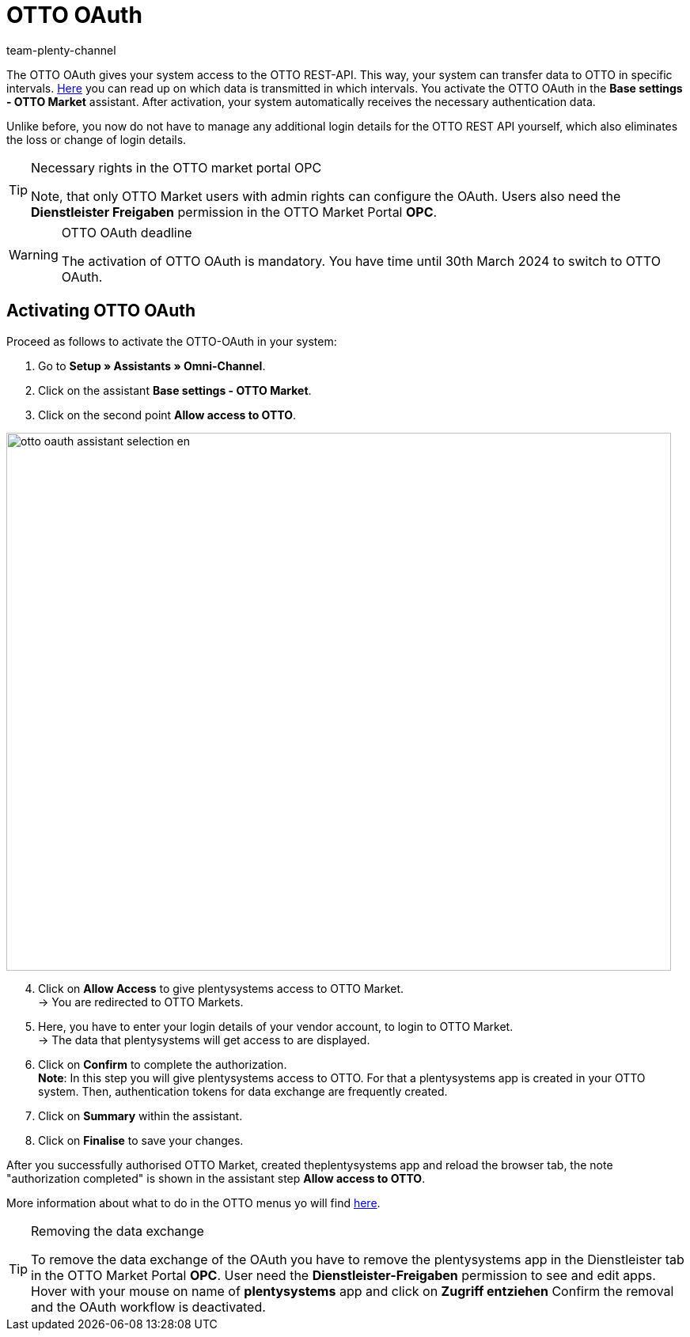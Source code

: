 = OTTO OAuth
:keywords: OTTO Market, OTTO OAuth, OTTO
:description: On this page you learn how to activate the OTTO OAuth.
:author: team-plenty-channel

The OTTO OAuth gives your system access to the OTTO REST-API. This way, your system can transfer data to OTTO in specific intervals. xref:otto-market.adoc#100[Here] you can read up on which data is transmitted in which intervals. You activate the OTTO OAuth in the *Base settings - OTTO Market* assistant. After activation, your system automatically receives the necessary authentication data. +

Unlike before, you now do not have to manage any additional login details for the OTTO REST API yourself, which also eliminates the loss or change of login details.

[.instruction]
[TIP]
.Necessary rights in the OTTO market portal OPC
====
Note, that only OTTO Market users with admin rights can configure the OAuth. Users also need the *Dienstleister Freigaben* permission in the OTTO Market Portal *OPC*.
====

[WARNING]
.OTTO OAuth deadline
====
The activation of OTTO OAuth is mandatory. You have time until 30th March 2024 to switch to OTTO OAuth.
====

== Activating OTTO OAuth

Proceed as follows to activate the OTTO-OAuth in your system:

. Go to *Setup » Assistants » Omni-Channel*.
. Click on the assistant *Base settings - OTTO Market*.
. Click on the second point *Allow access to OTTO*.

image:otto-oauth-assistant-selection-en.png[width=840,height=680]

[start=4]
. Click on *Allow Access* to give plentysystems access to OTTO Market. +
→ You are redirected to OTTO Markets.
. Here, you have to enter your login details of your vendor account, to login to OTTO Market. +
→ The data that plentysystems will get access to are displayed.
. Click on *Confirm* to complete the authorization. +
*Note*: In this step you will give plentysystems access to OTTO. For that a plentysystems app is created in your OTTO system. Then, authentication tokens for data exchange are frequently created.
. Click on *Summary* within the assistant.
. Click on *Finalise* to save your changes.

After you successfully authorised OTTO Market, created theplentysystems app and reload the browser tab, the note "authorization completed" is shown in the assistant step *Allow access to OTTO*.

More information about what to do in the OTTO menus yo will find link:https://account.otto.market/s/article/Als-Haendler-die-App-eines-Dienstleisters-nutzen[here^].

[TIP]
.Removing the data exchange
====
To remove the data exchange of the OAuth you have to remove the plentysystems app in the Dienstleister tab in the OTTO Market Portal *OPC*. User need the *Dienstleister-Freigaben* permission to see and edit apps.  
Hover with your mouse on name of *plentysystems* app and click on *Zugriff entziehen* Confirm the removal and the OAuth workflow is deactivated.
====